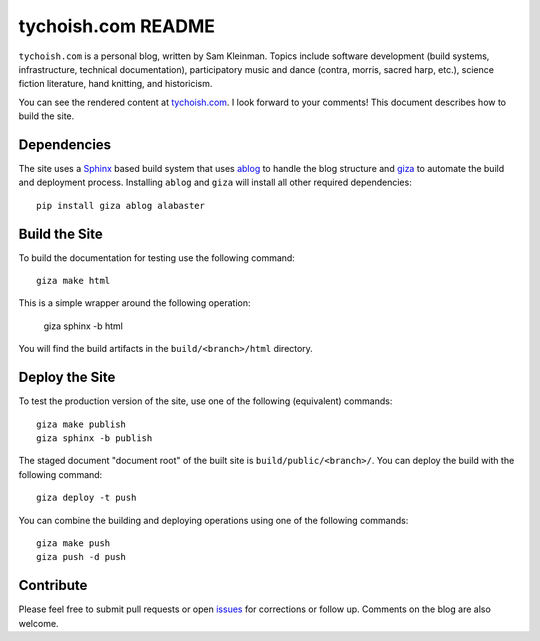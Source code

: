 ===================
tychoish.com README
===================

``tychoish.com`` is a personal blog, written by Sam Kleinman. Topics
include software development (build systems, infrastructure, technical
documentation), participatory music and dance (contra, morris, sacred
harp, etc.), science fiction literature, hand knitting, and
historicism.

You can see the rendered content at `tychoish.com
<http://www.tychoish.com/>`_. I look forward to your comments! This
document describes how to build the site.

Dependencies
------------

The site uses a `Sphinx <http://sphinx-docs.org>`_ based build system
that uses `ablog <http://ablog.readthedocs.org/en/latest/>`_ to handle
the blog structure and `giza <https://pypi.python.org/pypi/giza>`_ to
automate the build and deployment process. Installing ``ablog`` and
``giza`` will install all other required dependencies: ::

   pip install giza ablog alabaster

Build the Site
--------------

To build the documentation for testing use the following command: ::

   giza make html

This is a simple wrapper around the following operation:

   giza sphinx -b html

You will find the build artifacts in the ``build/<branch>/html``
directory.

Deploy the Site
---------------

To test the production version of the site, use one of the following
(equivalent) commands: ::

   giza make publish
   giza sphinx -b publish

The staged document "document root" of the built site is
``build/public/<branch>/``. You can deploy the build with the
following command: ::

   giza deploy -t push

You can combine the building and deploying operations using one of the
following commands: ::

   giza make push
   giza push -d push

Contribute
----------

Please feel free to submit pull requests or open `issues
<https://github.com/tychoish/tychoish.com/issues>`_ for corrections or
follow up. Comments on the blog are also welcome.
